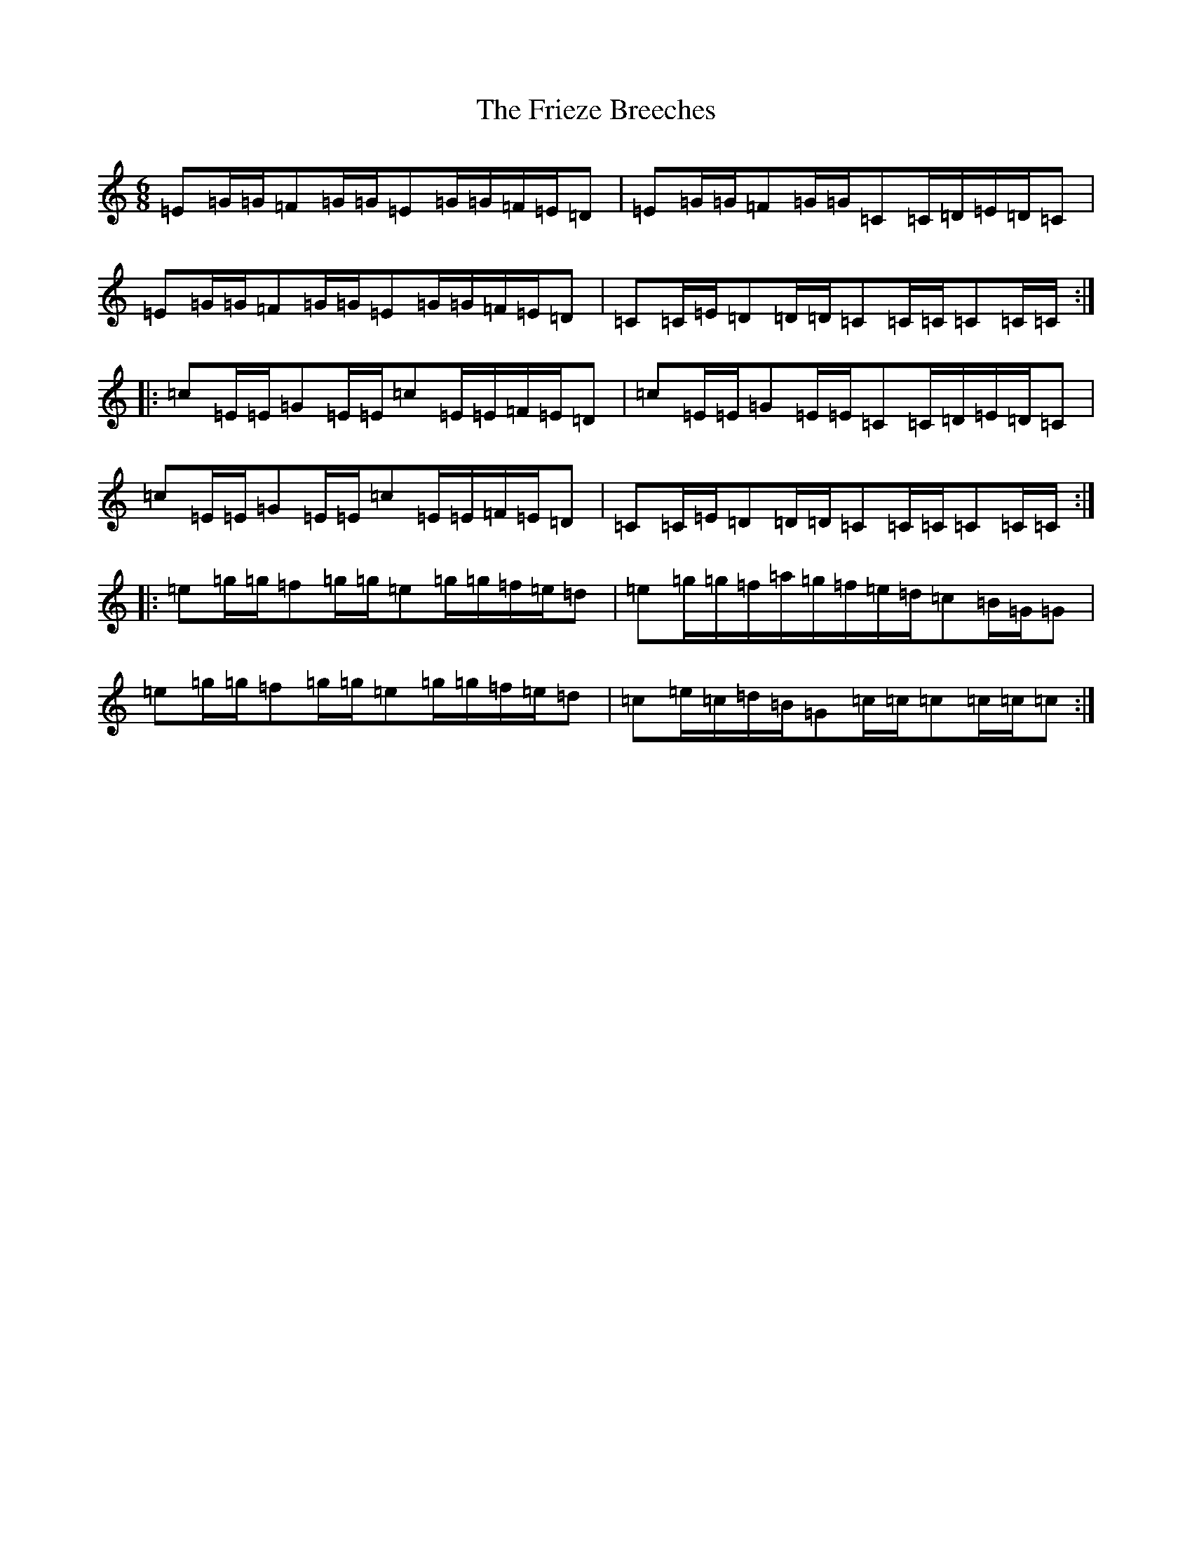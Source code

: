 X: 4823
T: Frieze Breeches, The
S: https://thesession.org/tunes/34#setting30070
Z: D Major
R: jig
M: 6/8
L: 1/8
K: C Major
=E=G/2=G/2=F=G/2=G/2=E=G/2=G/2=F/2=E/2=D|=E=G/2=G/2=F=G/2=G/2=C=C/2=D/2=E/2=D/2=C|=E=G/2=G/2=F=G/2=G/2=E=G/2=G/2=F/2=E/2=D|=C=C/2=E/2=D=D/2=D/2=C=C/2=C/2=C=C/2=C/2:||:=c=E/2=E/2=G=E/2=E/2=c=E/2=E/2=F/2=E/2=D|=c=E/2=E/2=G=E/2=E/2=C=C/2=D/2=E/2=D/2=C|=c=E/2=E/2=G=E/2=E/2=c=E/2=E/2=F/2=E/2=D|=C=C/2=E/2=D=D/2=D/2=C=C/2=C/2=C=C/2=C/2:||:=e=g/2=g/2=f=g/2=g/2=e=g/2=g/2=f/2=e/2=d|=e=g/2=g/2=f/2=a/2=g/2=f/2=e/2=d/2=c=B/2=G/2=G|=e=g/2=g/2=f=g/2=g/2=e=g/2=g/2=f/2=e/2=d|=c=e/2=c/2=d/2=B/2=G=c/2=c/2=c=c/2=c/2=c:|